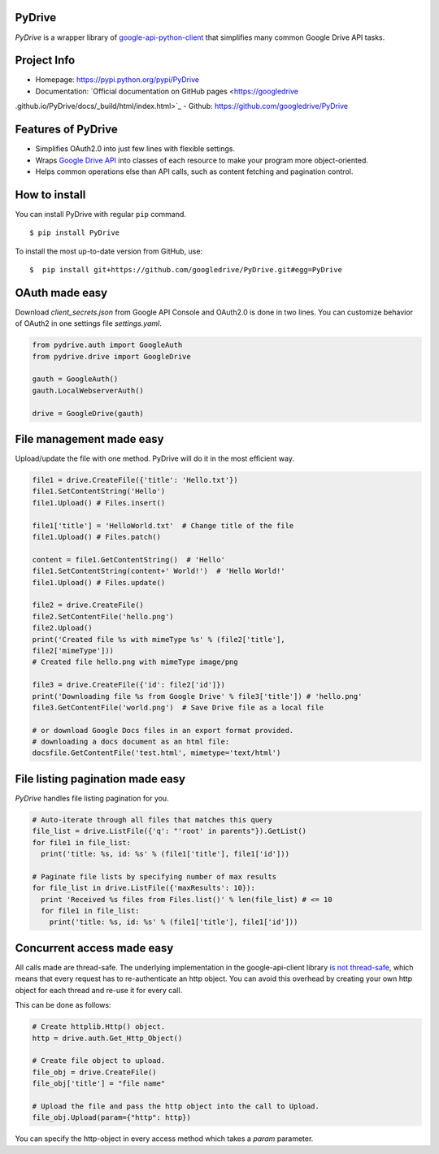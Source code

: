 PyDrive
-------

*PyDrive* is a wrapper library of
`google-api-python-client <https://code.google.com/p/google-api-python-client/>`_
that simplifies many common Google Drive API tasks.

Project Info
------------

- Homepage: `https://pypi.python.org/pypi/PyDrive <https://pypi.python.org/pypi/PyDrive>`_                                                 
- Documentation: `Official documentation on GitHub pages <https://googledrive
.github.io/PyDrive/docs/_build/html/index.html>`_
- Github: `https://github.com/googledrive/PyDrive <https://github.com/googledrive/PyDrive>`_

Features of PyDrive
-------------------

-  Simplifies OAuth2.0 into just few lines with flexible settings.
-  Wraps `Google Drive API <https://developers.google.com/drive/>`_ into
   classes of each resource to make your program more object-oriented.
-  Helps common operations else than API calls, such as content fetching
   and pagination control.

How to install
--------------

You can install PyDrive with regular ``pip`` command.

::

    $ pip install PyDrive

To install the most up-to-date version from GitHub, use:

::

    $  pip install git+https://github.com/googledrive/PyDrive.git#egg=PyDrive

OAuth made easy
---------------

Download *client\_secrets.json* from Google API Console and OAuth2.0 is
done in two lines. You can customize behavior of OAuth2 in one settings
file *settings.yaml*.

.. code:: python


    from pydrive.auth import GoogleAuth
    from pydrive.drive import GoogleDrive

    gauth = GoogleAuth()
    gauth.LocalWebserverAuth()

    drive = GoogleDrive(gauth)

File management made easy
-------------------------

Upload/update the file with one method. PyDrive will do it in the most
efficient way.

.. code:: python

    file1 = drive.CreateFile({'title': 'Hello.txt'})
    file1.SetContentString('Hello')
    file1.Upload() # Files.insert()

    file1['title'] = 'HelloWorld.txt'  # Change title of the file
    file1.Upload() # Files.patch()

    content = file1.GetContentString()  # 'Hello'
    file1.SetContentString(content+' World!')  # 'Hello World!'
    file1.Upload() # Files.update()

    file2 = drive.CreateFile()
    file2.SetContentFile('hello.png')
    file2.Upload()
    print('Created file %s with mimeType %s' % (file2['title'],
    file2['mimeType']))
    # Created file hello.png with mimeType image/png

    file3 = drive.CreateFile({'id': file2['id']})
    print('Downloading file %s from Google Drive' % file3['title']) # 'hello.png'
    file3.GetContentFile('world.png')  # Save Drive file as a local file

    # or download Google Docs files in an export format provided.
    # downloading a docs document as an html file:
    docsfile.GetContentFile('test.html', mimetype='text/html')

File listing pagination made easy
---------------------------------

*PyDrive* handles file listing pagination for you.

.. code:: python

    # Auto-iterate through all files that matches this query
    file_list = drive.ListFile({'q': "'root' in parents"}).GetList()
    for file1 in file_list:
      print('title: %s, id: %s' % (file1['title'], file1['id']))

    # Paginate file lists by specifying number of max results
    for file_list in drive.ListFile({'maxResults': 10}):
      print 'Received %s files from Files.list()' % len(file_list) # <= 10
      for file1 in file_list:
        print('title: %s, id: %s' % (file1['title'], file1['id']))

Concurrent access made easy
---------------------------

All calls made are thread-safe. The underlying implementation in the
google-api-client library
`is not thread-safe <https://developers.google.com/api-client-library/python/guide/thread_safety>`_,
which means that every request has to re-authenticate an http object. You
can avoid this overhead by
creating your own http object for each thread and re-use it for every call.

This can be done as follows:

.. code:: python

    # Create httplib.Http() object.
    http = drive.auth.Get_Http_Object()

    # Create file object to upload.
    file_obj = drive.CreateFile()
    file_obj['title'] = "file name"

    # Upload the file and pass the http object into the call to Upload.
    file_obj.Upload(param={"http": http})

You can specify the http-object in every access method which takes a *param*
parameter.

